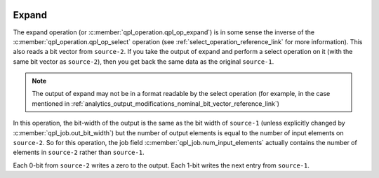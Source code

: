  .. ***************************************************************************
 .. * Copyright (C) 2022 Intel Corporation
 .. *
 .. * SPDX-License-Identifier: MIT
 .. ***************************************************************************/

.. _expand_operation_reference_link:

Expand
######

The expand operation (or :c:member:`qpl_operation.qpl_op_expand`) is
in some sense the inverse of the :c:member:`qpl_operation.qpl_op_select`
operation (see :ref:`select_operation_reference_link` for more information).
This also reads a bit vector from ``source-2``.
If you take the output of expand and perform a select operation on it
(with the same bit vector as ``source-2``),
then you get back the same data as the original ``source-1``.

.. note::

  The output of expand may not be in a format readable by the select operation
  (for example, in the case mentioned in :ref:`analytics_output_modifications_nominal_bit_vector_reference_link`)

In this operation, the bit-width of the output is the same as the bit
width of ``source-1`` (unless explicitly changed by :c:member:`qpl_job.out_bit_width`)
but the number of output elements is equal to the number of input elements on
``source-2``. So for this operation, the job field :c:member:`qpl_job.num_input_elements`
actually contains the number of elements in ``source-2`` rather than ``source-1``.

Each 0-bit from ``source-2`` writes a zero to the output. Each 1-bit writes
the next entry from ``source-1``.
